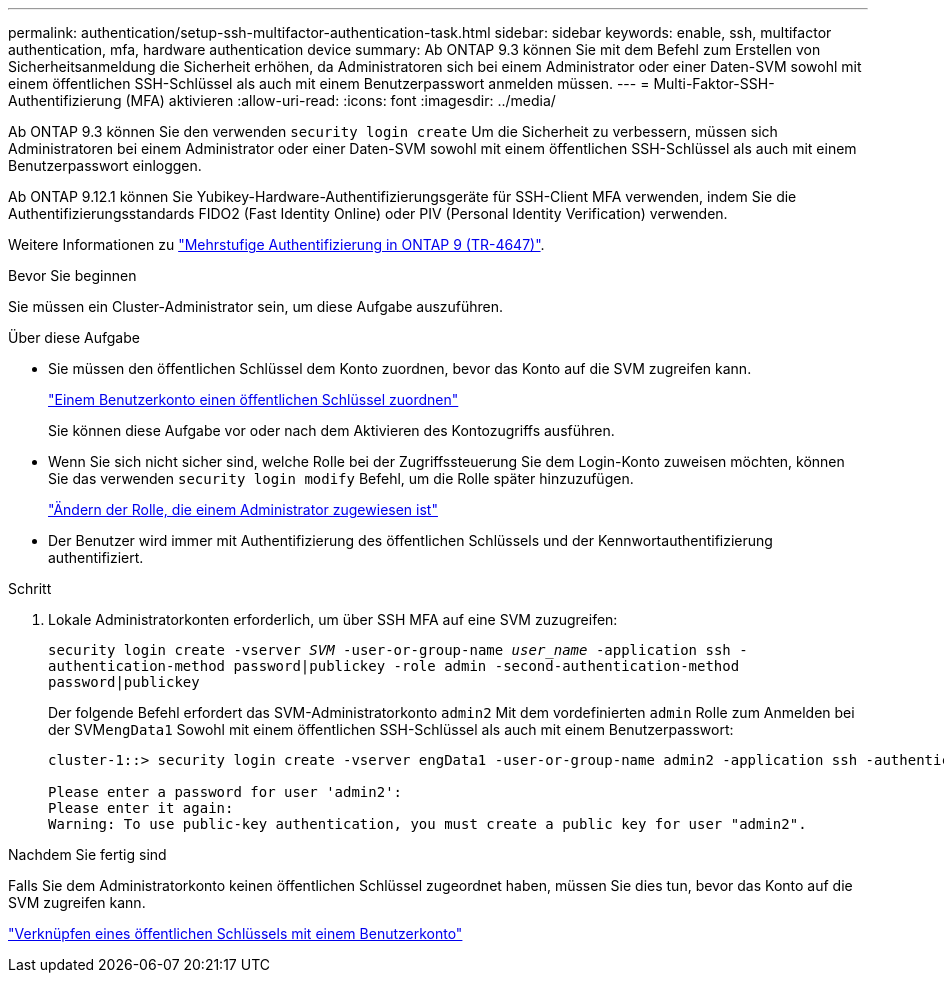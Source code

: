 ---
permalink: authentication/setup-ssh-multifactor-authentication-task.html 
sidebar: sidebar 
keywords: enable, ssh, multifactor authentication, mfa, hardware authentication device 
summary: Ab ONTAP 9.3 können Sie mit dem Befehl zum Erstellen von Sicherheitsanmeldung die Sicherheit erhöhen, da Administratoren sich bei einem Administrator oder einer Daten-SVM sowohl mit einem öffentlichen SSH-Schlüssel als auch mit einem Benutzerpasswort anmelden müssen. 
---
= Multi-Faktor-SSH-Authentifizierung (MFA) aktivieren
:allow-uri-read: 
:icons: font
:imagesdir: ../media/


[role="lead"]
Ab ONTAP 9.3 können Sie den verwenden `security login create` Um die Sicherheit zu verbessern, müssen sich Administratoren bei einem Administrator oder einer Daten-SVM sowohl mit einem öffentlichen SSH-Schlüssel als auch mit einem Benutzerpasswort einloggen.

Ab ONTAP 9.12.1 können Sie Yubikey-Hardware-Authentifizierungsgeräte für SSH-Client MFA verwenden, indem Sie die Authentifizierungsstandards FIDO2 (Fast Identity Online) oder PIV (Personal Identity Verification) verwenden.

Weitere Informationen zu link:https://www.netapp.com/pdf.html?item=/media/17055-tr4647pdf.pdf["Mehrstufige Authentifizierung in ONTAP 9 (TR-4647)"^].

.Bevor Sie beginnen
Sie müssen ein Cluster-Administrator sein, um diese Aufgabe auszuführen.

.Über diese Aufgabe
* Sie müssen den öffentlichen Schlüssel dem Konto zuordnen, bevor das Konto auf die SVM zugreifen kann.
+
link:manage-public-key-authentication-concept.html["Einem Benutzerkonto einen öffentlichen Schlüssel zuordnen"]

+
Sie können diese Aufgabe vor oder nach dem Aktivieren des Kontozugriffs ausführen.

* Wenn Sie sich nicht sicher sind, welche Rolle bei der Zugriffssteuerung Sie dem Login-Konto zuweisen möchten, können Sie das verwenden `security login modify` Befehl, um die Rolle später hinzuzufügen.
+
link:modify-role-assigned-administrator-task.html["Ändern der Rolle, die einem Administrator zugewiesen ist"]

* Der Benutzer wird immer mit Authentifizierung des öffentlichen Schlüssels und der Kennwortauthentifizierung authentifiziert.


.Schritt
. Lokale Administratorkonten erforderlich, um über SSH MFA auf eine SVM zuzugreifen:
+
`security login create -vserver _SVM_ -user-or-group-name _user_name_ -application ssh -authentication-method password|publickey -role admin -second-authentication-method password|publickey`

+
Der folgende Befehl erfordert das SVM-Administratorkonto `admin2` Mit dem vordefinierten `admin` Rolle zum Anmelden bei der SVM``engData1`` Sowohl mit einem öffentlichen SSH-Schlüssel als auch mit einem Benutzerpasswort:

+
[listing]
----
cluster-1::> security login create -vserver engData1 -user-or-group-name admin2 -application ssh -authentication-method publickey -role admin -second-authentication-method password

Please enter a password for user 'admin2':
Please enter it again:
Warning: To use public-key authentication, you must create a public key for user "admin2".
----


.Nachdem Sie fertig sind
Falls Sie dem Administratorkonto keinen öffentlichen Schlüssel zugeordnet haben, müssen Sie dies tun, bevor das Konto auf die SVM zugreifen kann.

link:manage-public-key-authentication-concept.html["Verknüpfen eines öffentlichen Schlüssels mit einem Benutzerkonto"]
